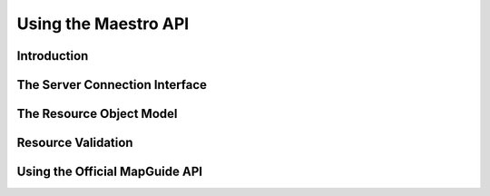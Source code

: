 .. index:
   single: maestro
   
Using the Maestro API
=====================

Introduction
------------

The Server Connection Interface
-------------------------------

The Resource Object Model
-------------------------

Resource Validation
-------------------

Using the Official MapGuide API
-------------------------------